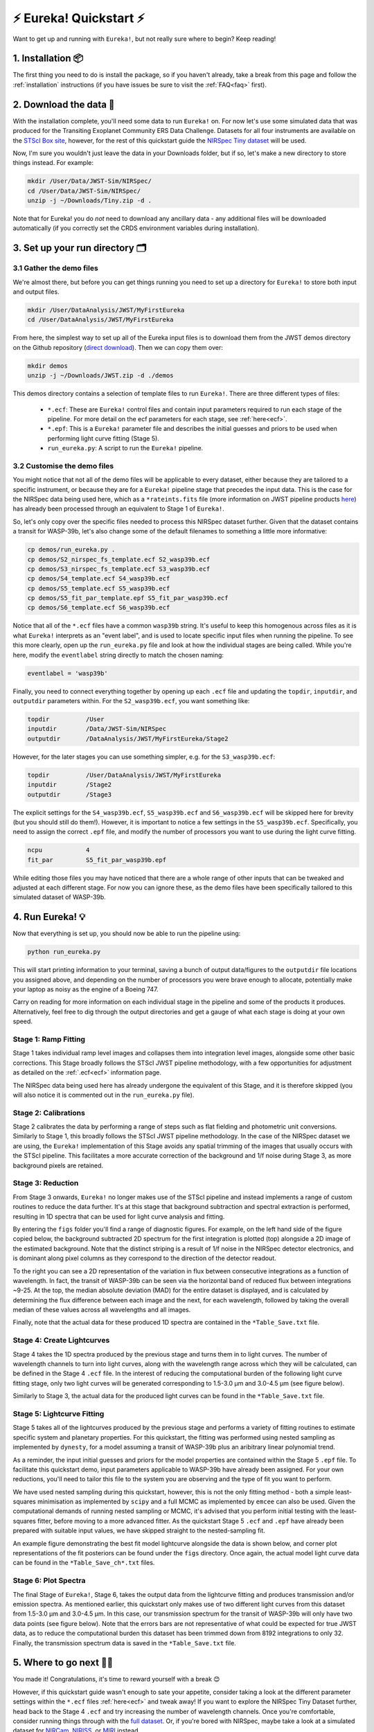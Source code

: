 
⚡️ Eureka! Quickstart ⚡️
================

Want to get up and running with ``Eureka!``, but not really sure where to begin? Keep reading! 

1. Installation 📦
------------------

The first thing you need to do is install the package, so if you haven't already, take a break from this page and follow the :ref:`installation` instructions (if you have issues be sure to visit the :ref:`FAQ<faq>` first). 


2. Download the data 💾
-----------------------------------

With the installation complete, you'll need some data to run ``Eureka!`` on. For now let's use some simulated data that was produced for the Transiting Exoplanet Community ERS Data Challenge. Datasets for all four instruments are available on the `STScI Box site <https://stsci.app.box.com/s/tj1jnivn9ekiyhecl5up7mkg8xrd1htl/folder/154382715453>`_, however, for the rest of this quickstart guide the `NIRSpec Tiny dataset <https://stsci.box.com/s/mgicm6yc5c7khljako7yswh619dn5e7a>`_ will be used. 

Now, I'm sure you wouldn't just leave the data in your Downloads folder, but if so, let's make a new directory to store things instead. For example:

.. code-block:: bash

	mkdir /User/Data/JWST-Sim/NIRSpec/
	cd /User/Data/JWST-Sim/NIRSpec/
	unzip -j ~/Downloads/Tiny.zip -d .

Note that for Eureka! you do *not* need to download any ancillary data - any additional files will be downloaded automatically (if you correctly set the CRDS environment variables during installation). 


3. Set up your run directory 🗂
-------------------------------

3.1 Gather the demo files
~~~~~~~~~~~~~~~~~~~~~~~~

We're almost there, but before you can get things running you need to set up a directory for ``Eureka!`` to store both input and output files. 

.. code-block:: bash
	
	mkdir /User/DataAnalysis/JWST/MyFirstEureka
	cd /User/DataAnalysis/JWST/MyFirstEureka

From here, the simplest way to set up all of the Eureka input files is to download them from the JWST demos directory on the Github repository (`direct download <https://downgit.github.io/#/home?url=https://github.com/kevin218/Eureka/tree/main/demos/JWST>`_). Then we can copy them over:

.. code-block:: bash

	mkdir demos
	unzip -j ~/Downloads/JWST.zip -d ./demos

This demos directory contains a selection of template files to run ``Eureka!``. There are three different types of files:
    
    -  ``*.ecf``: These are ``Eureka!`` control files and contain input parameters required to run each stage of the pipeline. For more detail on the ecf parameters for each stage, see :ref:`here<ecf>`.
    -  ``*.epf``: This is a ``Eureka!`` parameter file and describes the initial guesses and priors to be used when performing light curve fitting (Stage 5).
    -  ``run_eureka.py``: A script to run the ``Eureka!`` pipeline. 

3.2 Customise the demo files
~~~~~~~~~~~~~~~~~~~~~~~~~~~~

You might notice that not all of the demo files will be applicable to every dataset, either because they are tailored to a specific instrument, or because they are for a ``Eureka!`` pipeline stage that precedes the input data. This is the case for the NIRSpec data being used here, which as a ``*rateints.fits`` file (more information on JWST pipeline products `here <https://jwst-pipeline.readthedocs.io/en/latest/jwst/data_products/product_types.html>`_) has already been processed through an equivalent to Stage 1 of ``Eureka!``.

So, let's only copy over the specific files needed to process this NIRSpec dataset further. Given that the dataset contains a transit for WASP-39b, let's also change some of the default filenames to something a little more informative:

.. code-block::

	cp demos/run_eureka.py .
	cp demos/S2_nirspec_fs_template.ecf S2_wasp39b.ecf
	cp demos/S3_nirspec_fs_template.ecf S3_wasp39b.ecf
	cp demos/S4_template.ecf S4_wasp39b.ecf
	cp demos/S5_template.ecf S5_wasp39b.ecf
	cp demos/S5_fit_par_template.epf S5_fit_par_wasp39b.ecf
	cp demos/S6_template.ecf S6_wasp39b.ecf

Notice that all of the ``*.ecf`` files have a common ``wasp39b`` string. It's useful to keep this homogenous across files as it is what ``Eureka!`` interprets as an "event label", and is used to locate specific input files when running the pipeline. To see this more clearly, open up the ``run_eureka.py`` file and look at how the individual stages are being called. While you're here, modify the ``eventlabel`` string directly to match the chosen naming:

.. code-block:: bash

        eventlabel = 'wasp39b'


Finally, you need to connect everything together by opening up each ``.ecf`` file and updating the ``topdir``, ``inputdir``, and ``outputdir`` parameters within. For the ``S2_wasp39b.ecf``, you want something like:

.. code-block:: bash

	topdir		/User
	inputdir	/Data/JWST-Sim/NIRSpec
	outputdir	/DataAnalysis/JWST/MyFirstEureka/Stage2

However, for the later stages you can use something simpler, e.g. for the ``S3_wasp39b.ecf``:

.. code-block:: bash

	topdir		/User/DataAnalysis/JWST/MyFirstEureka
	inputdir	/Stage2
	outputdir	/Stage3

The explicit settings for the ``S4_wasp39b.ecf``, ``S5_wasp39b.ecf`` and ``S6_wasp39b.ecf`` will be skipped here for brevity (but you should still do them!). However, it is important to notice a few settings in the ``S5_wasp39b.ecf``. Specifically, you need to assign the correct ``.epf`` file, and modify the number of processors you want to use during the light curve fitting.

.. code-block:: bash
	
	ncpu		4
	fit_par		S5_fit_par_wasp39b.epf

While editing those files you may have noticed that there are a whole range of other inputs that can be tweaked and adjusted at each different stage. For now you can ignore these, as the demo files have been specifically tailored to this simulated dataset of WASP-39b.


4. Run Eureka! 💡
-----------------

Now that everything is set up, you should now be able to run the pipeline using:

.. code-block:: bash
	
	python run_eureka.py

This will start printing information to your terminal, saving a bunch of output data/figures to the ``outputdir`` file locations you assigned above, and depending on the number of processors you were brave enough to allocate, potentially make your laptop as noisy as the engine of a Boeing 747. 

Carry on reading for more information on each individual stage in the pipeline and some of the products it produces. Alternatively, feel free to dig through the output directories and get a gauge of what each stage is doing at your own speed. 

Stage 1: Ramp Fitting
~~~~~~~~~~~~~~~~~~~~~

Stage 1 takes individual ramp level images and collapses them into integration level images, alongside some other basic corrections. This Stage broadly follows the STScI JWST pipeline methodology, with a few opportunities for adjustment as detailed on the :ref:`.ecf<ecf>` information page. 

The NIRSpec data being used here has already undergone the equivalent of this Stage, and it is therefore skipped (you will also notice it is commented out in the ``run_eureka.py`` file). 

Stage 2: Calibrations
~~~~~~~~~~~~~~~~~~~~~

Stage 2 calibrates the data by performing a range of steps such as flat fielding and photometric unit conversions. Similarly to Stage 1, this broadly follows the STScI JWST pipeline methodology. In the case of the NIRSpec dataset we are using, the ``Eureka!`` implementation of this Stage avoids any spatial trimming of the images that usually occurs with the STScI pipeline. This facilitates a more accurate correction of the background and 1/f noise during Stage 3, as more background pixels are retained. 

Stage 3: Reduction
~~~~~~~~~~~~~~~~~~

From Stage 3 onwards, ``Eureka!`` no longer makes use of the STScI pipeline and instead implements a range of custom routines to reduce the data further. It's at this stage that background subtraction and spectral extraction is performed, resulting in 1D spectra that can be used for light curve analysis and fitting. 

By entering the ``figs`` folder you'll find a range of diagnostic figures. For example, on the left hand side of the figure copied below, the background subtracted 2D spectrum for the first integration is plotted (top) alongside a 2D image of the estimated background. Note that the distinct striping is a result of 1/f noise in the NIRSpec detector electronics, and is dominant along pixel columns as they correspond to the direction of the detector readout. 

To the right you can see a 2D representation of the variation in flux between consecutive integrations as a function of wavelength. In fact, the transit of WASP-39b can be seen via the horizontal band of reduced flux between integrations ~9-25. At the top, the median absolute deviation (MAD) for the entire dataset is displayed, and is calculated by determining the flux difference between each image and the next, for each wavelength, followed by taking the overall median of these values across all wavelengths and all images. 

Finally, note that the actual data for these produced 1D spectra are contained in the ``*Table_Save.txt`` file.

.. image:: ../media/stage3_quickstart.png

Stage 4: Create Lightcurves
~~~~~~~~~~~~~~~~~~~~~~~~~~~

Stage 4 takes the 1D spectra produced by the previous stage and turns them in to light curves. The number of wavelength channels to turn into light curves, along with the wavelength range across which they will be calculated, can be defined in the Stage 4 ``.ecf`` file. In the interest of reducing the computational burden of the following light curve fitting stage, only two light curves will be generated corresponding to 1.5-3.0 μm and 3.0-4.5 μm (see figure below). 

Similarly to Stage 3, the actual data for the produced light curves can be found in the ``*Table_Save.txt`` file.

.. image:: ../media/stage4_quickstart.png

Stage 5: Lightcurve Fitting
~~~~~~~~~~~~~~~~~~~~~~~~~~~

Stage 5 takes all of the lightcurves produced by the previous stage and performs a variety of fitting routines to estimate specific system and planetary properties. For this quickstart, the fitting was performed using nested sampling as implemented by ``dynesty``, for a model assuming a transit of WASP-39b plus an aribitrary linear polynomial trend. 

As a reminder, the input initial guesses and priors for the model properties are contained within the Stage 5 ``.epf`` file. To facilitate this quickstart demo, input parameters applicable to WASP-39b have already been assigned. For your own reductions, you'll need to tailor this file to the system you are observing and the type of fit you want to perform. 

We have used nested sampling during this quickstart, however, this is not the only fitting method - both a simple least-squares minimisation as implemented by ``scipy`` and a full MCMC as implemented by ``emcee`` can also be used. Given the computational demands of running nested sampling or MCMC, it's advised that you perform initial testing with the least-squares fitter, before moving to a more advanced fitter. As the quickstart Stage 5 ``.ecf`` and ``.epf`` have already been prepared with suitable input values, we have skipped straight to the nested-sampling fit. 

An example figure demonstrating the best fit model lightcurve alongside the data is shown below, and corner plot representations of the fit posteriors can be found under the ``figs`` directory. Once again, the actual model light curve data can be found in the ``*Table_Save_ch*.txt`` files. 

.. image:: ../media/stage5_quickstart.png

Stage 6: Plot Spectra
~~~~~~~~~~~~~~~~~~~~~

The final Stage of ``Eureka!``, Stage 6, takes the output data from the lightcurve fitting and produces transmission and/or emission spectra. As mentioned earlier, this quickstart only makes use of two different light curves from this dataset from 1.5-3.0 μm and 3.0-4.5 μm. In this case, our transmission spectrum for the transit of WASP-39b will only have two data points (see figure below). Note that the errors bars are not representative of what could be expected for true JWST data, as to reduce the computational burden this dataset has been trimmed down from 8192 integrations to only 32. Finally, the transmission spectrum data is saved in the ``*Table_Save.txt`` file. 

.. image:: ../media/stage6_quickstart.png

5. Where to go next 👩‍💻
----------------------

You made it! Congratulations, it's time to reward yourself with a break 😊

However, if this quickstart guide wasn't enough to sate your appetite, consider taking a look at the different parameter settings within the ``*.ecf`` files :ref:`here<ecf>` and tweak away! If you want to explore the NIRSpec Tiny Dataset further, head back to the Stage 4 ``.ecf`` and try increasing the number of wavelength channels. Once you're comfortable, consider running things through with the `full dataset <https://app.box.com/folder/154382679630?s=f6ehe1i2tsn9dih8zl0emyvjm9vemh1r>`_. Or, if you're bored with NIRSpec, maybe take a look at a simulated dataset for `NIRCam <https://app.box.com/folder/154382958627?s=ctuol6orkulkrytbt7ajbd5653j93tg4>`_, `NIRISS <https://app.box.com/folder/154382588636?s=tyg3qqd85601gkbw5koowrx0obekeg0m>`_, or `MIRI <https://app.box.com/folder/154382561036?s=h662fiy3baw29ftulc9jxggoesq1u06y>`_ instead.

If any bugs / errors cropped up while you were working through this quickstart, or if they turn up in the future, take a look at our :ref:`FAQ<faq>` or `report an issue <https://github.com/kevin218/Eureka/issues/new/choose>`_ on our GitHub repository. Thanks!